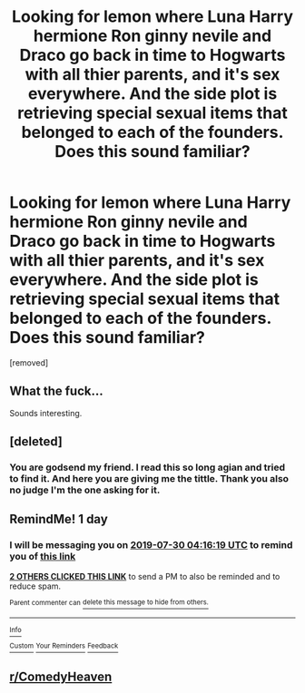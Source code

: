 #+TITLE: Looking for lemon where Luna Harry hermione Ron ginny nevile and Draco go back in time to Hogwarts with all thier parents, and it's sex everywhere. And the side plot is retrieving special sexual items that belonged to each of the founders. Does this sound familiar?

* Looking for lemon where Luna Harry hermione Ron ginny nevile and Draco go back in time to Hogwarts with all thier parents, and it's sex everywhere. And the side plot is retrieving special sexual items that belonged to each of the founders. Does this sound familiar?
:PROPERTIES:
:Author: HeavyFapper01
:Score: 5
:DateUnix: 1564370832.0
:DateShort: 2019-Jul-29
:FlairText: Request
:END:
[removed]


** What the fuck...

Sounds interesting.
:PROPERTIES:
:Author: GreyWyre
:Score: 7
:DateUnix: 1564374131.0
:DateShort: 2019-Jul-29
:END:


** [deleted]
:PROPERTIES:
:Score: 6
:DateUnix: 1564375482.0
:DateShort: 2019-Jul-29
:END:

*** You are godsend my friend. I read this so long agian and tried to find it. And here you are giving me the tittle. Thank you also no judge I'm the one asking for it.
:PROPERTIES:
:Author: HeavyFapper01
:Score: 1
:DateUnix: 1564716703.0
:DateShort: 2019-Aug-02
:END:


** RemindMe! 1 day
:PROPERTIES:
:Author: Slothththth
:Score: 4
:DateUnix: 1564373779.0
:DateShort: 2019-Jul-29
:END:

*** I will be messaging you on [[http://www.wolframalpha.com/input/?i=2019-07-30%2004:16:19%20UTC%20To%20Local%20Time][*2019-07-30 04:16:19 UTC*]] to remind you of [[https://np.reddit.com/r/HPfanfiction/comments/cj5pmh/looking_for_lemon_where_luna_harry_hermione_ron/evbdrfu/][*this link*]]

[[https://np.reddit.com/message/compose/?to=RemindMeBot&subject=Reminder&message=%5Bhttps%3A%2F%2Fwww.reddit.com%2Fr%2FHPfanfiction%2Fcomments%2Fcj5pmh%2Flooking_for_lemon_where_luna_harry_hermione_ron%2Fevbdrfu%2F%5D%0A%0ARemindMe%21%202019-07-30%2004%3A16%3A19][*2 OTHERS CLICKED THIS LINK*]] to send a PM to also be reminded and to reduce spam.

^{Parent commenter can} [[https://np.reddit.com/message/compose/?to=RemindMeBot&subject=Delete%20Comment&message=Delete%21%20cj5pmh][^{delete this message to hide from others.}]]

--------------

[[https://np.reddit.com/r/RemindMeBot/comments/c5l9ie/remindmebot_info_v20/][^{Info}]]

[[https://np.reddit.com/message/compose/?to=RemindMeBot&subject=Reminder&message=%5BLink%20or%20message%20inside%20square%20brackets%5D%0A%0ARemindMe%21%20Time%20period%20here][^{Custom}]]
[[https://np.reddit.com/message/compose/?to=RemindMeBot&subject=List%20Of%20Reminders&message=MyReminders%21][^{Your Reminders}]]
[[https://np.reddit.com/message/compose/?to=Watchful1&subject=Feedback][^{Feedback}]]
:PROPERTIES:
:Author: RemindMeBot
:Score: 3
:DateUnix: 1564373787.0
:DateShort: 2019-Jul-29
:END:


** [[/r/ComedyHeaven][r/ComedyHeaven]]
:PROPERTIES:
:Author: The379thHero
:Score: 4
:DateUnix: 1564377910.0
:DateShort: 2019-Jul-29
:END:
